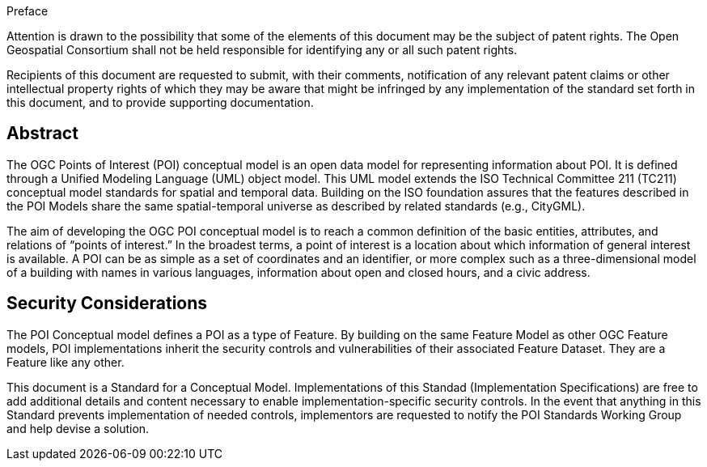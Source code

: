 .Preface

////
*OGC Declaration*
////

Attention is drawn to the possibility that some of the elements of this document may be the subject of patent rights. The Open Geospatial Consortium shall not be held responsible for identifying any or all such patent rights.

Recipients of this document are requested to submit, with their comments, notification of any relevant patent claims or other intellectual property rights of which they may be aware that might be infringed by any implementation of the standard set forth in this document, and to provide supporting documentation.

////
NOTE: Uncomment ISO section if necessary

*ISO Declaration*

ISO (the International Organization for Standardization) is a worldwide federation of national standards bodies (ISO member bodies). The work of preparing International Standards is normally carried out through ISO technical committees. Each member body interested in a subject for which a technical committee has been established has the right to be represented on that committee. International organizations, governmental and non-governmental, in liaison with ISO, also take part in the work. ISO collaborates closely with the International Electrotechnical Commission (IEC) on all matters of electrotechnical standardization.

International Standards are drafted in accordance with the rules given in the ISO/IEC Directives, Part 2.

The main task of technical committees is to prepare International Standards. Draft International Standards adopted by the technical committees are circulated to the member bodies for voting. Publication as an International Standard requires approval by at least 75 % of the member bodies casting a vote.

Attention is drawn to the possibility that some of the elements of this document may be the subject of patent rights. ISO shall not be held responsible for identifying any or all such patent rights.
////

[abstract]
== Abstract
The OGC Points of Interest (POI) conceptual model is an open data model for representing information about POI. 
It is defined through a Unified Modeling Language (UML) object model. 
This UML model extends the ISO Technical Committee 211 (TC211) conceptual model standards for spatial and temporal data. 
Building on the ISO foundation assures that the features described in the POI Models share the same spatial-temporal universe as described by related standards (e.g., CityGML).

The aim of developing the OGC POI conceptual model is to reach a common definition of the basic entities, attributes, and relations of “points of interest.” 
In the broadest terms, a point of interest is a location about which information of general interest is available. 
A POI can be as simple as a set of coordinates and an identifier, or more complex such as a three-dimensional model of a building with names in various languages, information about open and closed hours, and a civic address.

[security-considerations-section]
== Security Considerations

The POI Conceptual model defines a POI as a type of Feature. 
By building on the same Feature Model as other OGC Feature models, POI implementations inherit the security controls and vulnerabilities of their associated Feature Dataset.
They are a Feature like any other. +

This document is a Standard for a Conceptual Model. 
Implementations of this Standad (Implementation Specifications) are free to add additional details and content necessary to enable implementation-specific security controls. 
In the event that anything in this Standard prevents implementation of needed controls, implementors are requested to notify the POI Standards Working Group and help devise a solution.



